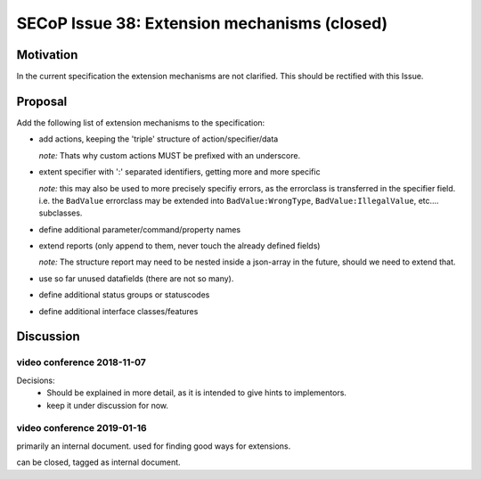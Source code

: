 SECoP Issue 38: Extension mechanisms (closed)
=============================================

Motivation
-----------
In the current specification the extension mechanisms are not clarified.
This should be rectified with this Issue.

Proposal
--------

Add the following list of extension mechanisms to the specification:

* add actions, keeping the 'triple' structure of action/specifier/data

  *note:* Thats why custom actions MUST be prefixed with an underscore.

* extent specifier with ':' separated identifiers, getting more and more specific

  *note:* this may also be used to more precisely specifiy errors, as the errorclass is transferred in the specifier field.
  i.e. the ``BadValue`` errorclass may be extended into ``BadValue:WrongType``, ``BadValue:IllegalValue``, etc.... subclasses.

* define additional parameter/command/property names

* extend reports (only append to them, never touch the already defined fields)

  *note:* The structure report may need to be nested inside a json-array in the future, should we need to extend that.

* use so far unused datafields (there are not so many).

* define additional status groups or statuscodes

* define additional interface classes/features


Discussion
----------

video conference 2018-11-07
~~~~~~~~~~~~~~~~~~~~~~~~~~~

Decisions:
 - Should be explained in more detail, as it is intended to give hints to implementors.
 - keep it under discussion for now.

video conference 2019-01-16
~~~~~~~~~~~~~~~~~~~~~~~~~~~
primarily an internal document. used for finding good ways for extensions.

can be closed, tagged as internal document.
